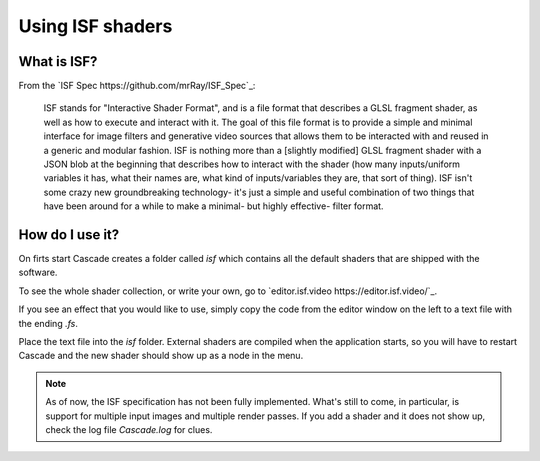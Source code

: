 Using ISF shaders
=================

What is ISF?
------------

From the `ISF Spec https://github.com/mrRay/ISF_Spec`_:

    ISF stands for "Interactive Shader Format", and is a file format that describes a GLSL fragment shader, as well as how to execute and interact with it. The goal of this file format is to provide a simple and minimal interface for image filters and generative video sources that allows them to be interacted with and reused in a generic and modular fashion. ISF is nothing more than a [slightly modified] GLSL fragment shader with a JSON blob at the beginning that describes how to interact with the shader (how many inputs/uniform variables it has, what their names are, what kind of inputs/variables they are, that sort of thing). ISF isn't some crazy new groundbreaking technology- it's just a simple and useful combination of two things that have been around for a while to make a minimal- but highly effective- filter format.

How do I use it?
----------------

On firts start Cascade creates a folder called `isf` which contains all the default shaders that are shipped with the software.

To see the whole shader collection, or write your own, go to `editor.isf.video https://editor.isf.video/`_.

If you see an effect that you would like to use, simply copy the code from the editor window on the left to a text file with the ending `.fs`.

.. image:: https://github.com/ttddee/CascadeDocs/blob/main/docs/source/image/isfshaders01.png?raw=true

Place the text file into the `isf` folder. External shaders are compiled when the application starts, so you will have to restart Cascade and the new shader should show up as a node in the menu.

.. image:: https://github.com/ttddee/CascadeDocs/blob/main/docs/source/image/isfshaders02.png?raw=true

.. image:: https://github.com/ttddee/CascadeDocs/blob/main/docs/source/image/isfshaders03.png?raw=true

.. note:: 
    As of now, the ISF specification has not been fully implemented. What's still to come, in particular, is support for multiple input images and multiple render passes. 
    If you add a shader and it does not show up, check the log file `Cascade.log` for clues.


